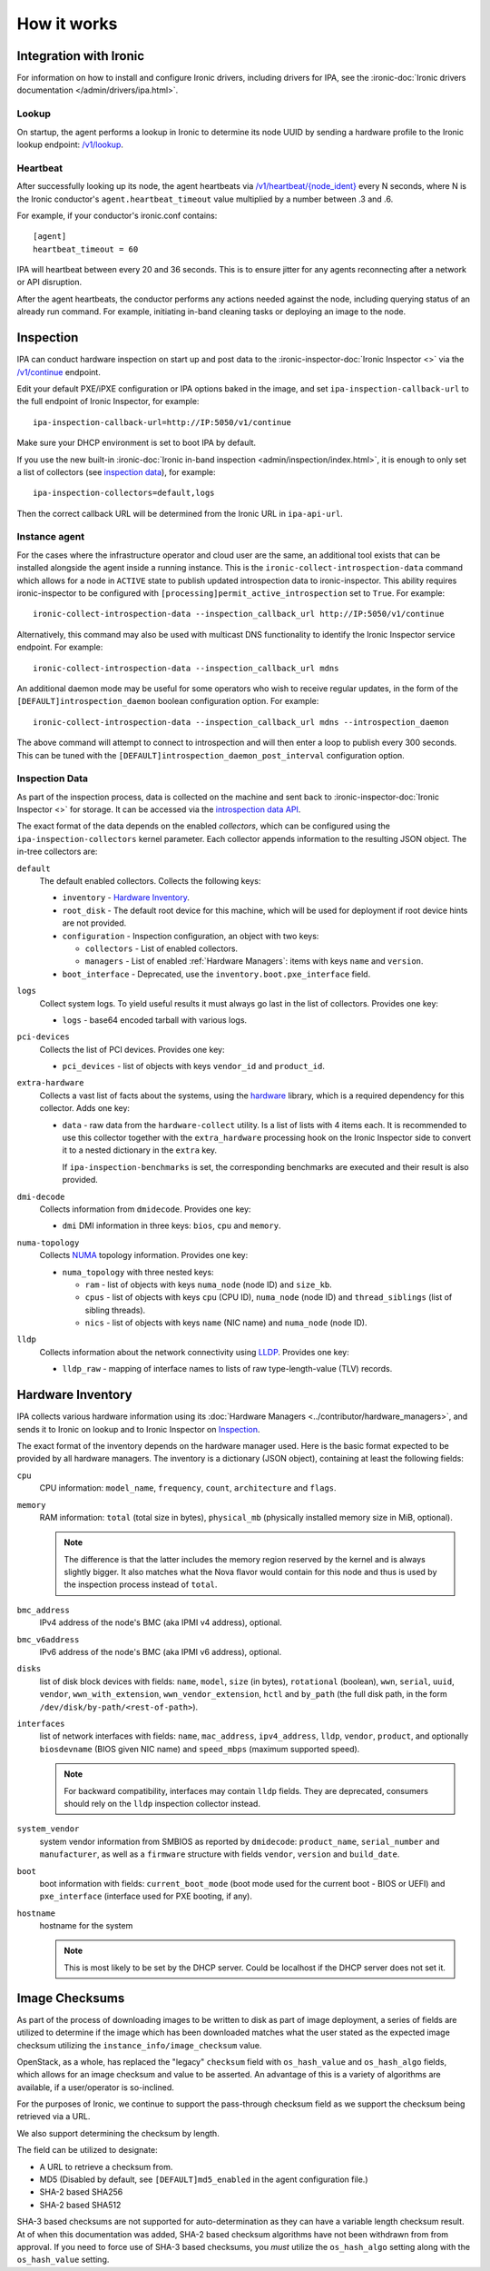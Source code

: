 How it works
============

Integration with Ironic
-----------------------
For information on how to install and configure Ironic drivers, including
drivers for IPA, see the :ironic-doc:`Ironic drivers documentation
</admin/drivers/ipa.html>`.

Lookup
~~~~~~
On startup, the agent performs a lookup in Ironic to determine its node UUID
by sending a hardware profile to the Ironic lookup endpoint:
`/v1/lookup
<https://docs.openstack.org/api-ref/baremetal/?expanded=agent-lookup-detail#agent-lookup>`_.

Heartbeat
~~~~~~~~~
After successfully looking up its node, the agent heartbeats via
`/v1/heartbeat/{node_ident}
<https://docs.openstack.org/api-ref/baremetal/?expanded=agent-heartbeat-detail#agent-heartbeat>`_
every N seconds, where N is the Ironic conductor's ``agent.heartbeat_timeout``
value multiplied by a number between .3 and .6.

For example, if your conductor's ironic.conf contains::

  [agent]
  heartbeat_timeout = 60

IPA will heartbeat between every 20 and 36 seconds. This is to ensure jitter
for any agents reconnecting after a network or API disruption.

After the agent heartbeats, the conductor performs any actions needed against
the node, including querying status of an already run command. For example,
initiating in-band cleaning tasks or deploying an image to the node.

Inspection
----------
IPA can conduct hardware inspection on start up and post data to the
:ironic-inspector-doc:`Ironic Inspector <>` via the `/v1/continue
<https://docs.openstack.org/api-ref/baremetal-introspection/?expanded=ramdisk-callback-detail#ramdisk-callback>`_
endpoint.

Edit your default PXE/iPXE configuration or IPA options baked in the image, and
set ``ipa-inspection-callback-url`` to the full endpoint of Ironic Inspector,
for example::

    ipa-inspection-callback-url=http://IP:5050/v1/continue

Make sure your DHCP environment is set to boot IPA by default.

If you use the new built-in :ironic-doc:`Ironic in-band inspection
<admin/inspection/index.html>`, it is enough to only set a list of collectors
(see `inspection data`_), for example::

    ipa-inspection-collectors=default,logs

Then the correct callback URL will be determined from the Ironic URL in
``ipa-api-url``.

Instance agent
~~~~~~~~~~~~~~

For the cases where the infrastructure operator and cloud user are the same,
an additional tool exists that can be installed alongside the agent inside
a running instance. This is the ``ironic-collect-introspection-data``
command which allows for a node in ``ACTIVE`` state to publish updated
introspection data to ironic-inspector. This ability requires ironic-inspector
to be configured with ``[processing]permit_active_introspection`` set to
``True``. For example::

    ironic-collect-introspection-data --inspection_callback_url http://IP:5050/v1/continue

Alternatively, this command may also be used with multicast DNS
functionality to identify the Ironic Inspector service endpoint. For example::

    ironic-collect-introspection-data --inspection_callback_url mdns

An additional daemon mode may be useful for some operators who wish to receive
regular updates, in the form of the ``[DEFAULT]introspection_daemon`` boolean
configuration option.
For example::

    ironic-collect-introspection-data --inspection_callback_url mdns --introspection_daemon

The above command will attempt to connect to introspection and will then enter
a loop to publish every 300 seconds. This can be tuned with the
``[DEFAULT]introspection_daemon_post_interval`` configuration option.

Inspection Data
~~~~~~~~~~~~~~~
As part of the inspection process, data is collected on the machine and sent
back to :ironic-inspector-doc:`Ironic Inspector <>` for storage. It can be
accessed via the `introspection data API
<https://docs.openstack.org/api-ref/baremetal-introspection/?expanded=get-introspection-data-detail#get-introspection-data>`_.

The exact format of the data depends on the enabled *collectors*, which can be
configured using the ``ipa-inspection-collectors`` kernel parameter. Each
collector appends information to the resulting JSON object. The in-tree
collectors are:

``default``
    The default enabled collectors. Collects the following keys:

    * ``inventory`` - `Hardware Inventory`_.
    * ``root_disk`` - The default root device for this machine, which will be
      used for deployment if root device hints are not provided.
    * ``configuration`` - Inspection configuration, an object with two keys:

      * ``collectors`` - List of enabled collectors.
      * ``managers`` - List of enabled :ref:`Hardware Managers`: items with
        keys ``name`` and ``version``.

    * ``boot_interface`` - Deprecated, use the
      ``inventory.boot.pxe_interface`` field.

``logs``
    Collect system logs. To yield useful results it must always go last in the
    list of collectors. Provides one key:

    * ``logs`` - base64 encoded tarball with various logs.

``pci-devices``
    Collects the list of PCI devices. Provides one key:

    * ``pci_devices`` - list of objects with keys ``vendor_id`` and
      ``product_id``.

``extra-hardware``
    Collects a vast list of facts about the systems, using the hardware_
    library, which is a required dependency for this collector. Adds one key:

    * ``data`` - raw data from the ``hardware-collect`` utility. Is a list of
      lists with 4 items each. It is recommended to use this collector together
      with the ``extra_hardware`` processing hook on the Ironic Inspector
      side to convert it to a nested dictionary in the ``extra`` key.

      If ``ipa-inspection-benchmarks`` is set, the corresponding benchmarks are
      executed and their result is also provided.

``dmi-decode``
    Collects information from ``dmidecode``. Provides one key:

    * ``dmi`` DMI information in three keys: ``bios``, ``cpu`` and ``memory``.

      .. TODO(dtantsur): figure out details

``numa-topology``
    Collects NUMA_ topology information. Provides one key:

    * ``numa_topology`` with three nested keys:

      * ``ram`` - list of objects with keys ``numa_node`` (node ID) and
        ``size_kb``.
      * ``cpus`` - list of objects with keys ``cpu`` (CPU ID), ``numa_node``
        (node ID) and ``thread_siblings`` (list of sibling threads).
      * ``nics`` - list of objects with keys ``name`` (NIC name) and
        ``numa_node`` (node ID).

``lldp``
    Collects information about the network connectivity using LLDP_. Provides
    one key:

    * ``lldp_raw`` - mapping of interface names to lists of raw
      type-length-value (TLV) records.

.. _hardware: https://pypi.org/project/hardware/
.. _NUMA: https://en.wikipedia.org/wiki/Non-uniform_memory_access
.. _LLDP: https://en.wikipedia.org/wiki/Link_Layer_Discovery_Protocol

.. _hardware-inventory:

Hardware Inventory
------------------
IPA collects various hardware information using its
:doc:`Hardware Managers <../contributor/hardware_managers>`,
and sends it to Ironic on lookup and to Ironic Inspector on Inspection_.

The exact format of the inventory depends on the hardware manager used.
Here is the basic format expected to be provided by all hardware managers.
The inventory is a dictionary (JSON object), containing at least the following
fields:

``cpu``
    CPU information: ``model_name``, ``frequency``, ``count``,
    ``architecture`` and ``flags``.

``memory``
    RAM information: ``total`` (total size in bytes), ``physical_mb``
    (physically installed memory size in MiB, optional).

    .. note::
        The difference is that the latter includes the memory region reserved
        by the kernel and is always slightly bigger. It also matches what
        the Nova flavor would contain for this node and thus is used by the
        inspection process instead of ``total``.

``bmc_address``
    IPv4 address of the node's BMC (aka IPMI v4 address), optional.

``bmc_v6address``
    IPv6 address of the node's BMC (aka IPMI v6 address), optional.

``disks``
    list of disk block devices with fields: ``name``, ``model``,
    ``size`` (in bytes), ``rotational`` (boolean), ``wwn``, ``serial``,
    ``uuid``, ``vendor``, ``wwn_with_extension``, ``wwn_vendor_extension``,
    ``hctl`` and ``by_path`` (the full disk path, in the form
    ``/dev/disk/by-path/<rest-of-path>``).

``interfaces``
    list of network interfaces with fields: ``name``, ``mac_address``,
    ``ipv4_address``, ``lldp``, ``vendor``, ``product``, and optionally
    ``biosdevname`` (BIOS given NIC name) and ``speed_mbps`` (maximum supported
    speed).

    .. note::
       For backward compatibility, interfaces may contain ``lldp`` fields.
       They are deprecated, consumers should rely on the ``lldp`` inspection
       collector instead.

``system_vendor``
    system vendor information from SMBIOS as reported by ``dmidecode``:
    ``product_name``, ``serial_number`` and ``manufacturer``, as well as
    a ``firmware`` structure with fields ``vendor``, ``version`` and
    ``build_date``.

``boot``
    boot information with fields: ``current_boot_mode`` (boot mode used for
    the current boot - BIOS or UEFI) and ``pxe_interface`` (interface used
    for PXE booting, if any).

``hostname``
    hostname for the system

    .. note::
        This is most likely to be set by the DHCP server. Could be localhost
        if the DHCP server does not set it.

Image Checksums
---------------

As part of the process of downloading images to be written to disk as part of
image deployment, a series of fields are utilized to determine if the
image which has been downloaded matches what the user stated as the expected
image checksum utilizing the ``instance_info/image_checksum`` value.

OpenStack, as a whole, has replaced the "legacy" ``checksum`` field with
``os_hash_value`` and ``os_hash_algo`` fields, which allows for an image
checksum and value to be asserted. An advantage of this is a variety of
algorithms are available, if a user/operator is so-inclined.

For the purposes of Ironic, we continue to support the pass-through checksum
field as we support the checksum being retrieved via a URL.

We also support determining the checksum by length.

The field can be utilized to designate:

* A URL to retrieve a checksum from.
* MD5 (Disabled by default, see ``[DEFAULT]md5_enabled`` in the agent
  configuration file.)
* SHA-2 based SHA256
* SHA-2 based SHA512

SHA-3 based checksums are not supported for auto-determination as they can
have a variable length checksum result. At of when this documentation was
added, SHA-2 based checksum algorithms have not been withdrawn from from
approval. If you need to force use of SHA-3 based checksums, you *must*
utilize the ``os_hash_algo`` setting along with the ``os_hash_value``
setting.
